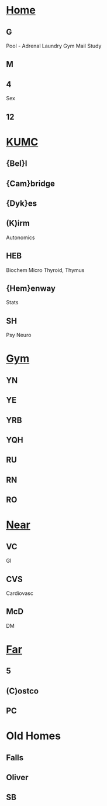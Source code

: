 #+OPTIONS: toc:2
#+ATTR_ORG: width 800
#+TOC: listings
#+TOC: tables
#+TAGS: drill(d) mnemonic(m)
* [[C:/Users/willm/Documents/emacs/Home/Home.org][Home]]
** G
Pool - Adrenal
Laundry
Gym
Mail
Study 
** M 
** 4
Sex
** 12
* [[C:/Users/willm/Documents/emacs/Home/KUMC.org][KUMC]]
** {Bel}l
** {Cam}bridge
** {Dyk}es
** (K)irm
Autonomics
** HEB
Biochem
Micro
Thyroid, Thymus

** {Hem}enway
Stats
** SH
Psy
Neuro
* [[C:/Users/willm/Documents/emacs/Home/Gym.org][Gym]]
** YN
** YE
** YRB
** YQH
** RU
** RN
** RO
* [[C:/Users/willm/Documents/emacs/Home/Near.org][Near]]
** VC
GI
** CVS
Cardiovasc
** McD
DM
* [[C:/Users/willm/Documents/emacs/Home/Far.org][Far]]
** 5
** (C)ostco
** PC
* Old Homes
** Falls
** Oliver
** SB
